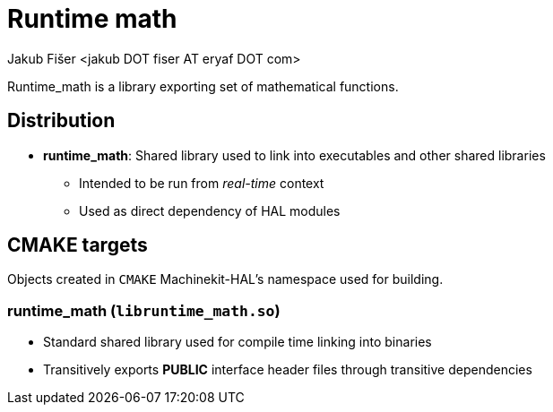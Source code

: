 = Runtime math
:author: Jakub Fišer <jakub DOT fiser AT eryaf DOT com>
:description: Runtime_math sourcetree README 
:sectanchors: 
:url-repo: https://machinekit.io

Runtime_math is a library exporting set of mathematical functions.

== Distribution

*   **runtime_math**: Shared library used to link into executables and other shared libraries
-   Intended to be run from __real-time__ context
-   Used as direct dependency of HAL modules

== CMAKE targets

Objects created in `CMAKE` Machinekit-HAL's namespace used for building.

=== runtime_math (`libruntime_math.so`)
*   Standard shared library used for compile time linking into binaries
*   Transitively exports **PUBLIC** interface header files through transitive dependencies
